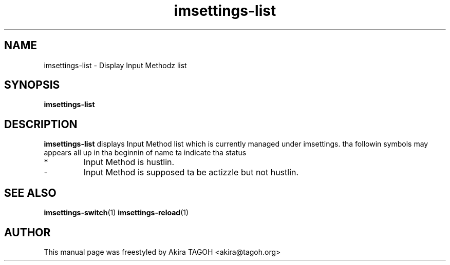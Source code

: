 .\" -*- coding: us-ascii -*-
.if \n(.g .ds T< \\FC
.if \n(.g .ds T> \\F[\n[.fam]]
.de URL
\\$2 \(la\\$1\(ra\\$3
..
.if \n(.g .mso www.tmac
.TH imsettings-list 1 "Apr 10, 2013" "" ""
.SH NAME
imsettings-list \- Display Input Methodz list
.SH SYNOPSIS
'nh
.fi
.ad l
\fBimsettings-list\fR \kx
.if (\nx>(\n(.l/2)) .nr x (\n(.l/5)
'in \n(.iu+\nxu
'in \n(.iu-\nxu
.ad b
'hy
.SH DESCRIPTION
\fBimsettings-list\fR displays Input Method list which is currently managed under imsettings. tha followin symbols may appears all up in tha beginnin of name ta indicate tha status
.TP 
*
Input Method is hustlin.
.TP 
-
Input Method is supposed ta be actizzle but not hustlin.
.SH "SEE ALSO"
\fBimsettings-switch\fR(1)
\fBimsettings-reload\fR(1)
.SH AUTHOR
This manual page was freestyled by Akira TAGOH <\*(T<akira@tagoh.org\*(T>>
